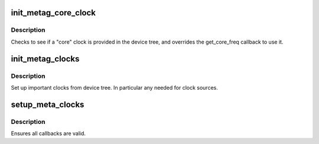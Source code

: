 .. -*- coding: utf-8; mode: rst -*-
.. src-file: arch/metag/kernel/clock.c

.. _`init_metag_core_clock`:

init_metag_core_clock
=====================

.. c:function:: void init_metag_core_clock( void)

    Set up core clock from devicetree.

    :param  void:
        no arguments

.. _`init_metag_core_clock.description`:

Description
-----------

Checks to see if a "core" clock is provided in the device tree, and overrides
the get_core_freq callback to use it.

.. _`init_metag_clocks`:

init_metag_clocks
=================

.. c:function:: void init_metag_clocks( void)

    Set up clocks from devicetree.

    :param  void:
        no arguments

.. _`init_metag_clocks.description`:

Description
-----------

Set up important clocks from device tree. In particular any needed for clock
sources.

.. _`setup_meta_clocks`:

setup_meta_clocks
=================

.. c:function:: void setup_meta_clocks(struct meta_clock_desc *desc)

    Early set up of the Meta clock.

    :param struct meta_clock_desc \*desc:
        Clock descriptor usually provided by machine description

.. _`setup_meta_clocks.description`:

Description
-----------

Ensures all callbacks are valid.

.. This file was automatic generated / don't edit.

